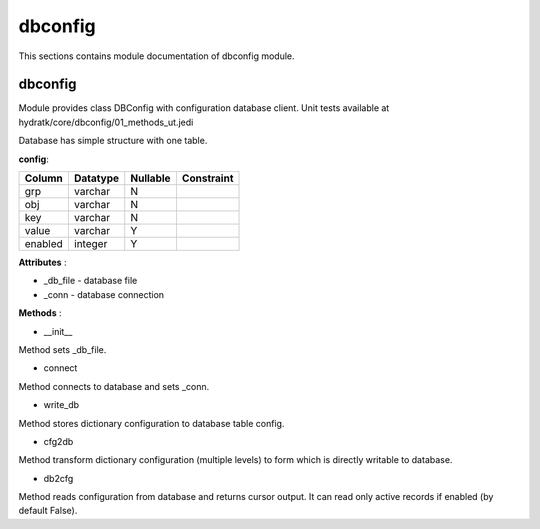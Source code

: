 .. _module_hydra_core_dbconfig:

dbconfig
========

This sections contains module documentation of dbconfig module.

dbconfig
^^^^^^^^

Module provides class DBConfig with configuration database client.
Unit tests available at hydratk/core/dbconfig/01_methods_ut.jedi

Database has simple structure with one table.

**config**:

=======  ======== ======== ==========
Column   Datatype Nullable Constraint 
=======  ======== ======== ==========
grp      varchar     N     
obj      varchar     N
key      varchar     N     
value    varchar     Y     
enabled  integer     Y
=======  ======== ======== ==========

**Attributes** :

* _db_file - database file
* _conn - database connection

**Methods** :

* __init__

Method sets _db_file.

* connect

Method connects to database and sets _conn.

* write_db

Method stores dictionary configuration to database table config.

* cfg2db

Method transform dictionary configuration (multiple levels) to form which is directly writable to database.

* db2cfg

Method reads configuration from database and returns cursor output. It can read only active records if enabled (by default False).